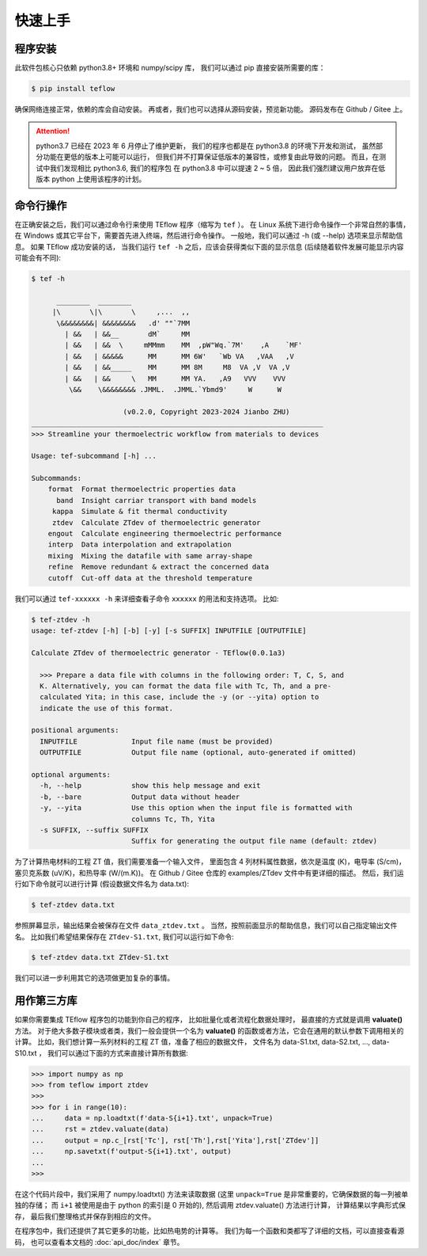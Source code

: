 ========
快速上手
========

程序安装
--------

此软件包核心只依赖 python3.8+ 环境和 numpy/scipy 库，
我们可以通过 pip 直接安装所需要的库：

.. code-block:: bash

    $ pip install teflow

确保网络连接正常，依赖的库会自动安装。
再或者，我们也可以选择从源码安装，预览新功能。
源码发布在 Github / Gitee 上。

.. attention::

    python3.7 已经在 2023 年 6 月停止了维护更新，
    我们的程序也都是在 python3.8 的环境下开发和测试，
    虽然部分功能在更低的版本上可能可以运行，
    但我们并不打算保证低版本的兼容性，或修复由此导致的问题。
    而且，在测试中我们发现相比 python3.6, 我们的程序包
    在 python3.8 中可以提速 2 ~ 5 倍，
    因此我们强烈建议用户放弃在低版本 python 上使用该程序的计划。

命令行操作
----------

在正确安装之后，我们可以通过命令行来使用 TEflow 程序（缩写为 ``tef`` ）。
在 Linux 系统下进行命令操作一个非常自然的事情，
在 Windows 或其它平台下，需要首先进入终端，然后进行命令操作。
一般地，我们可以通过 -h (或 --help) 选项来显示帮助信息。
如果 TEflow 成功安装的话，
当我们运行 ``tef -h`` 之后，应该会获得类似下面的显示信息
(后续随着软件发展可能显示内容可能会有不同):

.. code-block::

    $ tef -h
    
          ________  ________
         |\       \|\       \     ,...  ,,
          \&&&&&&&&| &&&&&&&&   .d' ""`7MM
            | &&   | &&__       dM`     MM
            | &&   | &&  \     mMMmm    MM  ,pW"Wq.`7M'    ,A    `MF'
            | &&   | &&&&&      MM      MM 6W'   `Wb VA   ,VAA   ,V
            | &&   | &&_____    MM      MM 8M     M8  VA ,V  VA ,V
            | &&   | &&     \   MM      MM YA.   ,A9   VVV    VVV
             \&&    \&&&&&&&& .JMML.  .JMML.`Ybmd9'     W      W
    
                          (v0.2.0, Copyright 2023-2024 Jianbo ZHU)
    ______________________________________________________________________
    >>> Streamline your thermoelectric workflow from materials to devices
    
    Usage: tef-subcommand [-h] ...
    
    Subcommands:
        format  Format thermoelectric properties data
          band  Insight carriar transport with band models
         kappa  Simulate & fit thermal conductivity
         ztdev  Calculate ZTdev of thermoelectric generator
        engout  Calculate engineering thermoelectric performance
        interp  Data interpolation and extrapolation
        mixing  Mixing the datafile with same array-shape
        refine  Remove redundant & extract the concerned data
        cutoff  Cut-off data at the threshold temperature

我们可以通过 ``tef-xxxxxx -h`` 来详细查看子命令 ``xxxxxx`` 的用法和支持选项。
比如:

.. code-block::

    $ tef-ztdev -h
    usage: tef-ztdev [-h] [-b] [-y] [-s SUFFIX] INPUTFILE [OUTPUTFILE]
    
    Calculate ZTdev of thermoelectric generator - TEflow(0.0.1a3)
    
      >>> Prepare a data file with columns in the following order: T, C, S, and
      K. Alternatively, you can format the data file with Tc, Th, and a pre-
      calculated Yita; in this case, include the -y (or --yita) option to
      indicate the use of this format.
    
    positional arguments:
      INPUTFILE             Input file name (must be provided)
      OUTPUTFILE            Output file name (optional, auto-generated if omitted)
    
    optional arguments:
      -h, --help            show this help message and exit
      -b, --bare            Output data without header
      -y, --yita            Use this option when the input file is formatted with
                            columns Tc, Th, Yita
      -s SUFFIX, --suffix SUFFIX
                            Suffix for generating the output file name (default: ztdev)

为了计算热电材料的工程 ZT 值，我们需要准备一个输入文件，
里面包含 4 列材料属性数据，依次是温度 (K)，电导率 (S/cm)，
塞贝克系数 (uV/K)，和热导率 (W/(m.K))。
在 Github / Gitee 仓库的 examples/ZTdev 文件中有更详细的描述。
然后，我们运行如下命令就可以进行计算
(假设数据文件名为 data.txt):

.. code-block:: bash

    $ tef-ztdev data.txt

参照屏幕显示，输出结果会被保存在文件 ``data_ztdev.txt`` 。
当然，按照前面显示的帮助信息，我们可以自己指定输出文件名。
比如我们希望结果保存在 ``ZTdev-S1.txt``,
我们可以运行如下命令:

.. code-block:: bash

    $ tef-ztdev data.txt ZTdev-S1.txt

我们可以进一步利用其它的选项做更加复杂的事情。

用作第三方库
------------

如果你需要集成 TEflow 程序包的功能到你自己的程序，
比如批量化或者流程化数据处理时，
最直接的方式就是调用 **valuate()** 方法。
对于绝大多数子模块或者类，我们一般会提供一个名为 **valuate()**
的函数或者方法，它会在通用的默认参数下调用相关的计算。
比如，我们想计算一系列材料的工程 ZT 值，准备了相应的数据文件，
文件名为 data-S1.txt, data-S2.txt, ..., data-S10.txt ，
我们可以通过下面的方式来直接计算所有数据:

.. code-block:: python

    >>> import numpy as np
    >>> from teflow import ztdev
    >>> 
    >>> for i in range(10):
    ...     data = np.loadtxt(f'data-S{i+1}.txt', unpack=True)
    ...     rst = ztdev.valuate(data)
    ...     output = np.c_[rst['Tc'], rst['Th'],rst['Yita'],rst['ZTdev']]
    ...     np.savetxt(f'output-S{i+1}.txt', output)
    ... 
    >>>

在这个代码片段中，我们采用了 numpy.loadtxt() 方法来读取数据
(这里 ``unpack=True`` 是非常重要的，它确保数据的每一列被单独的存储；
而 ``i+1`` 被使用是由于 python 的索引是 0 开始的),
然后调用 ztdev.valuate() 方法进行计算，
计算结果以字典形式保存，
最后我们整理格式并保存到相应的文件。

在程序包中，我们还提供了其它更多的功能，比如热电势的计算等。
我们为每一个函数和类都写了详细的文档，可以直接查看源码，
也可以查看本文档的 :doc:`api_doc/index` 章节。
